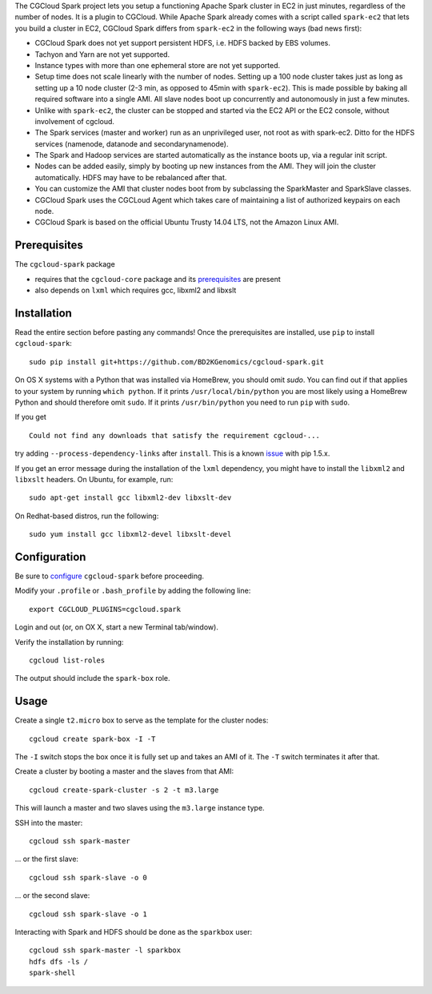 The CGCloud Spark project lets you setup a functioning Apache Spark cluster in
EC2 in just minutes, regardless of the number of nodes. It is a plugin to
CGCloud. While Apache Spark already comes with a script called ``spark-ec2``
that lets you build a cluster in EC2, CGCloud Spark differs from ``spark-ec2``
in the following ways (bad news first):

* CGCloud Spark does not yet support persistent HDFS, i.e. HDFS backed by EBS
  volumes.

* Tachyon and Yarn are not yet supported.

* Instance types with more than one ephemeral store are not yet supported.

* Setup time does not scale linearly with the number of nodes. Setting up a 100
  node cluster takes just as long as setting up a 10 node cluster (2-3 min, as
  opposed to 45min with ``spark-ec2``). This is made possible by baking all
  required software into a single AMI. All slave nodes boot up concurrently and
  autonomously in just a few minutes.
  
* Unlike with ``spark-ec2``, the cluster can be stopped and started via the EC2
  API or the EC2 console, without involvement of cgcloud.

* The Spark services (master and worker) run as an unprivileged user, not root
  as with spark-ec2. Ditto for the HDFS services (namenode, datanode and
  secondarynamenode).

* The Spark and Hadoop services are started automatically as the instance boots
  up, via a regular init script.

* Nodes can be added easily, simply by booting up new instances from the AMI.
  They will join the cluster automatically. HDFS may have to be rebalanced
  after that.

* You can customize the AMI that cluster nodes boot from by subclassing the
  SparkMaster and SparkSlave classes.

* CGCloud Spark uses the CGCLoud Agent which takes care of maintaining a list
  of authorized keypairs on each node.

* CGCloud Spark is based on the official Ubuntu Trusty 14.04 LTS, not the
  Amazon Linux AMI.


Prerequisites
=============

The ``cgcloud-spark`` package 

* requires that the ``cgcloud-core`` package and its prerequisites_ are present

* also depends on ``lxml`` which requires gcc, libxml2 and libxslt

.. _prerequisites: https://github.com/BD2KGenomics/cgcloud-core#prerequisites


Installation
============

Read the entire section before pasting any commands! Once the prerequisites are
installed, use ``pip`` to install ``cgcloud-spark``::

   sudo pip install git+https://github.com/BD2KGenomics/cgcloud-spark.git

On OS X systems with a Python that was installed via HomeBrew, you should omit
`sudo`. You can find out if that applies to your system by running ``which
python``. If it prints ``/usr/local/bin/python`` you are most likely using a
HomeBrew Python and should therefore omit ``sudo``. If it prints
``/usr/bin/python`` you need to run ``pip`` with ``sudo``.

If you get

::

   Could not find any downloads that satisfy the requirement cgcloud-...

try adding ``--process-dependency-links`` after ``install``. This is a known
`issue`_ with pip 1.5.x.

.. _issue: https://mail.python.org/pipermail/distutils-sig/2014-January/023453.html

If you get an error message during the installation of the ``lxml`` dependency,
you might have to install the ``libxml2`` and ``libxslt`` headers. On Ubuntu,
for example, run::

   sudo apt-get install gcc libxml2-dev libxslt-dev
   
On Redhat-based distros, run the following::

   sudo yum install gcc libxml2-devel libxslt-devel
   
Configuration
=============

Be sure to configure_ ``cgcloud-spark`` before proceeding.

Modify your ``.profile`` or ``.bash_profile`` by adding the following line::

   export CGCLOUD_PLUGINS=cgcloud.spark

Login and out (or, on OX X, start a new Terminal tab/window).

Verify the installation by running::

   cgcloud list-roles

The output should include the ``spark-box`` role.

.. _configure: https://github.com/BD2KGenomics/cgcloud-core#configuration

Usage
=====

Create a single ``t2.micro`` box to serve as the template for the cluster
nodes::

   cgcloud create spark-box -I -T

The ``-I`` switch stops the box once it is fully set up and takes an AMI of it.
The ``-T`` switch terminates it after that.

Create a cluster by booting a master and the slaves from that AMI::

   cgcloud create-spark-cluster -s 2 -t m3.large
   
This will launch a master and two slaves using the ``m3.large`` instance type.

SSH into the master::

   cgcloud ssh spark-master
   
... or the first slave::

   cgcloud ssh spark-slave -o 0
   
... or the second slave::

   cgcloud ssh spark-slave -o 1

Interacting with Spark and HDFS should be done as the ``sparkbox`` user::

   cgcloud ssh spark-master -l sparkbox
   hdfs dfs -ls /
   spark-shell
